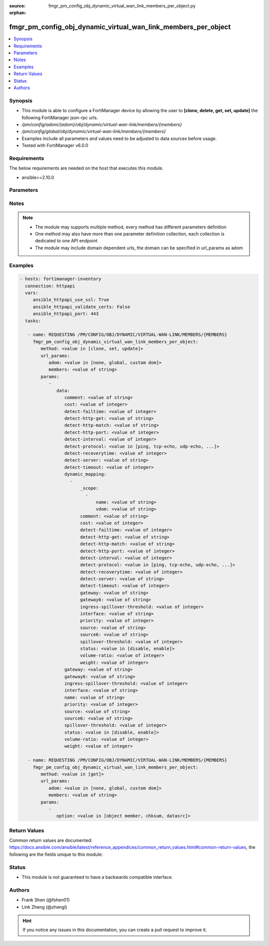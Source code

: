 :source: fmgr_pm_config_obj_dynamic_virtual_wan_link_members_per_object.py

:orphan:

.. _fmgr_pm_config_obj_dynamic_virtual_wan_link_members_per_object:

fmgr_pm_config_obj_dynamic_virtual_wan_link_members_per_object
++++++++++++++++++++++++++++++++++++++++++++++++++++++++++++++

.. versionadded:: 2.10

.. contents::
   :local:
   :depth: 1


Synopsis
--------

- This module is able to configure a FortiManager device by allowing the user to **[clone, delete, get, set, update]** the following FortiManager json-rpc urls.
- `/pm/config/adom/{adom}/obj/dynamic/virtual-wan-link/members/{members}`
- `/pm/config/global/obj/dynamic/virtual-wan-link/members/{members}`
- Examples include all parameters and values need to be adjusted to data sources before usage.
- Tested with FortiManager v6.0.0


Requirements
------------
The below requirements are needed on the host that executes this module.

- ansible>=2.10.0



Parameters
----------

.. raw:: html

 <ul>
 <li><span class="li-head">url_params</span> - parameters in url path <span class="li-normal">type: dict</span> <span class="li-required">required: true</span></li>
 <ul class="ul-self">
 <li><span class="li-head">adom</span> - the domain prefix <span class="li-normal">type: str</span> <span class="li-normal"> choices: none, global, custom dom</span></li>
 <li><span class="li-head">members</span> - the object name <span class="li-normal">type: str</span> </li>
 </ul>
 <li><span class="li-head">parameters for method: [clone, set, update]</span> - </li>
 <ul class="ul-self">
 <li><span class="li-head">data</span> - No description for the parameter <span class="li-normal">type: dict</span> <ul class="ul-self">
 <li><span class="li-head">comment</span> - No description for the parameter <span class="li-normal">type: str</span> </li>
 <li><span class="li-head">cost</span> - No description for the parameter <span class="li-normal">type: int</span> </li>
 <li><span class="li-head">detect-failtime</span> - No description for the parameter <span class="li-normal">type: int</span> </li>
 <li><span class="li-head">detect-http-get</span> - No description for the parameter <span class="li-normal">type: str</span> </li>
 <li><span class="li-head">detect-http-match</span> - No description for the parameter <span class="li-normal">type: str</span> </li>
 <li><span class="li-head">detect-http-port</span> - No description for the parameter <span class="li-normal">type: int</span> </li>
 <li><span class="li-head">detect-interval</span> - No description for the parameter <span class="li-normal">type: int</span> </li>
 <li><span class="li-head">detect-protocol</span> - No description for the parameter <span class="li-normal">type: str</span>  <span class="li-normal">choices: [ping, tcp-echo, udp-echo, http]</span> </li>
 <li><span class="li-head">detect-recoverytime</span> - No description for the parameter <span class="li-normal">type: int</span> </li>
 <li><span class="li-head">detect-server</span> - No description for the parameter <span class="li-normal">type: str</span> </li>
 <li><span class="li-head">detect-timeout</span> - No description for the parameter <span class="li-normal">type: int</span> </li>
 <li><span class="li-head">dynamic_mapping</span> - No description for the parameter <span class="li-normal">type: array</span> <ul class="ul-self">
 <li><span class="li-head">_scope</span> - No description for the parameter <span class="li-normal">type: array</span> <ul class="ul-self">
 <li><span class="li-head">name</span> - No description for the parameter <span class="li-normal">type: str</span> </li>
 <li><span class="li-head">vdom</span> - No description for the parameter <span class="li-normal">type: str</span> </li>
 </ul>
 <li><span class="li-head">comment</span> - No description for the parameter <span class="li-normal">type: str</span> </li>
 <li><span class="li-head">cost</span> - No description for the parameter <span class="li-normal">type: int</span> </li>
 <li><span class="li-head">detect-failtime</span> - No description for the parameter <span class="li-normal">type: int</span> </li>
 <li><span class="li-head">detect-http-get</span> - No description for the parameter <span class="li-normal">type: str</span> </li>
 <li><span class="li-head">detect-http-match</span> - No description for the parameter <span class="li-normal">type: str</span> </li>
 <li><span class="li-head">detect-http-port</span> - No description for the parameter <span class="li-normal">type: int</span> </li>
 <li><span class="li-head">detect-interval</span> - No description for the parameter <span class="li-normal">type: int</span> </li>
 <li><span class="li-head">detect-protocol</span> - No description for the parameter <span class="li-normal">type: str</span>  <span class="li-normal">choices: [ping, tcp-echo, udp-echo, http]</span> </li>
 <li><span class="li-head">detect-recoverytime</span> - No description for the parameter <span class="li-normal">type: int</span> </li>
 <li><span class="li-head">detect-server</span> - No description for the parameter <span class="li-normal">type: str</span> </li>
 <li><span class="li-head">detect-timeout</span> - No description for the parameter <span class="li-normal">type: int</span> </li>
 <li><span class="li-head">gateway</span> - No description for the parameter <span class="li-normal">type: str</span> </li>
 <li><span class="li-head">gateway6</span> - No description for the parameter <span class="li-normal">type: str</span> </li>
 <li><span class="li-head">ingress-spillover-threshold</span> - No description for the parameter <span class="li-normal">type: int</span> </li>
 <li><span class="li-head">interface</span> - No description for the parameter <span class="li-normal">type: str</span> </li>
 <li><span class="li-head">priority</span> - No description for the parameter <span class="li-normal">type: int</span> </li>
 <li><span class="li-head">source</span> - No description for the parameter <span class="li-normal">type: str</span> </li>
 <li><span class="li-head">source6</span> - No description for the parameter <span class="li-normal">type: str</span> </li>
 <li><span class="li-head">spillover-threshold</span> - No description for the parameter <span class="li-normal">type: int</span> </li>
 <li><span class="li-head">status</span> - No description for the parameter <span class="li-normal">type: str</span>  <span class="li-normal">choices: [disable, enable]</span> </li>
 <li><span class="li-head">volume-ratio</span> - No description for the parameter <span class="li-normal">type: int</span> </li>
 <li><span class="li-head">weight</span> - No description for the parameter <span class="li-normal">type: int</span> </li>
 </ul>
 <li><span class="li-head">gateway</span> - No description for the parameter <span class="li-normal">type: str</span> </li>
 <li><span class="li-head">gateway6</span> - No description for the parameter <span class="li-normal">type: str</span> </li>
 <li><span class="li-head">ingress-spillover-threshold</span> - No description for the parameter <span class="li-normal">type: int</span> </li>
 <li><span class="li-head">interface</span> - No description for the parameter <span class="li-normal">type: str</span> </li>
 <li><span class="li-head">name</span> - No description for the parameter <span class="li-normal">type: str</span> </li>
 <li><span class="li-head">priority</span> - No description for the parameter <span class="li-normal">type: int</span> </li>
 <li><span class="li-head">source</span> - No description for the parameter <span class="li-normal">type: str</span> </li>
 <li><span class="li-head">source6</span> - No description for the parameter <span class="li-normal">type: str</span> </li>
 <li><span class="li-head">spillover-threshold</span> - No description for the parameter <span class="li-normal">type: int</span> </li>
 <li><span class="li-head">status</span> - No description for the parameter <span class="li-normal">type: str</span>  <span class="li-normal">choices: [disable, enable]</span> </li>
 <li><span class="li-head">volume-ratio</span> - No description for the parameter <span class="li-normal">type: int</span> </li>
 <li><span class="li-head">weight</span> - No description for the parameter <span class="li-normal">type: int</span> </li>
 </ul>
 </ul>
 <li><span class="li-head">parameters for method: [delete]</span> - </li>
 <ul class="ul-self">
 </ul>
 <li><span class="li-head">parameters for method: [get]</span> - </li>
 <ul class="ul-self">
 <li><span class="li-head">option</span> - Set fetch option for the request. <span class="li-normal">type: str</span>  <span class="li-normal">choices: [object member, chksum, datasrc]</span> </li>
 </ul>
 </ul>






Notes
-----
.. note::

   - The module may supports multiple method, every method has different parameters definition

   - One method may also have more than one parameter definition collection, each collection is dedicated to one API endpoint

   - The module may include domain dependent urls, the domain can be specified in url_params as adom

Examples
--------

.. code-block:: yaml+jinja

 - hosts: fortimanager-inventory
   connection: httpapi
   vars:
      ansible_httpapi_use_ssl: True
      ansible_httpapi_validate_certs: False
      ansible_httpapi_port: 443
   tasks:

    - name: REQUESTING /PM/CONFIG/OBJ/DYNAMIC/VIRTUAL-WAN-LINK/MEMBERS/{MEMBERS}
      fmgr_pm_config_obj_dynamic_virtual_wan_link_members_per_object:
         method: <value in [clone, set, update]>
         url_params:
            adom: <value in [none, global, custom dom]>
            members: <value of string>
         params:
            -
               data:
                  comment: <value of string>
                  cost: <value of integer>
                  detect-failtime: <value of integer>
                  detect-http-get: <value of string>
                  detect-http-match: <value of string>
                  detect-http-port: <value of integer>
                  detect-interval: <value of integer>
                  detect-protocol: <value in [ping, tcp-echo, udp-echo, ...]>
                  detect-recoverytime: <value of integer>
                  detect-server: <value of string>
                  detect-timeout: <value of integer>
                  dynamic_mapping:
                    -
                        _scope:
                          -
                              name: <value of string>
                              vdom: <value of string>
                        comment: <value of string>
                        cost: <value of integer>
                        detect-failtime: <value of integer>
                        detect-http-get: <value of string>
                        detect-http-match: <value of string>
                        detect-http-port: <value of integer>
                        detect-interval: <value of integer>
                        detect-protocol: <value in [ping, tcp-echo, udp-echo, ...]>
                        detect-recoverytime: <value of integer>
                        detect-server: <value of string>
                        detect-timeout: <value of integer>
                        gateway: <value of string>
                        gateway6: <value of string>
                        ingress-spillover-threshold: <value of integer>
                        interface: <value of string>
                        priority: <value of integer>
                        source: <value of string>
                        source6: <value of string>
                        spillover-threshold: <value of integer>
                        status: <value in [disable, enable]>
                        volume-ratio: <value of integer>
                        weight: <value of integer>
                  gateway: <value of string>
                  gateway6: <value of string>
                  ingress-spillover-threshold: <value of integer>
                  interface: <value of string>
                  name: <value of string>
                  priority: <value of integer>
                  source: <value of string>
                  source6: <value of string>
                  spillover-threshold: <value of integer>
                  status: <value in [disable, enable]>
                  volume-ratio: <value of integer>
                  weight: <value of integer>

    - name: REQUESTING /PM/CONFIG/OBJ/DYNAMIC/VIRTUAL-WAN-LINK/MEMBERS/{MEMBERS}
      fmgr_pm_config_obj_dynamic_virtual_wan_link_members_per_object:
         method: <value in [get]>
         url_params:
            adom: <value in [none, global, custom dom]>
            members: <value of string>
         params:
            -
               option: <value in [object member, chksum, datasrc]>



Return Values
-------------


Common return values are documented: https://docs.ansible.com/ansible/latest/reference_appendices/common_return_values.html#common-return-values, the following are the fields unique to this module:


.. raw:: html

 <ul>
 <li><span class="li-return"> return values for method: [clone, delete, set, update]</span> </li>
 <ul class="ul-self">
 <li><span class="li-return">status</span>
 - No description for the parameter <span class="li-normal">type: dict</span> <ul class="ul-self">
 <li> <span class="li-return"> code </span> - No description for the parameter <span class="li-normal">type: int</span>  </li>
 <li> <span class="li-return"> message </span> - No description for the parameter <span class="li-normal">type: str</span>  </li>
 </ul>
 <li><span class="li-return">url</span>
 - No description for the parameter <span class="li-normal">type: str</span>  <span class="li-normal">example: /pm/config/adom/{adom}/obj/dynamic/virtual-wan-link/members/{members}</span>  </li>
 </ul>
 <li><span class="li-return"> return values for method: [get]</span> </li>
 <ul class="ul-self">
 <li><span class="li-return">data</span>
 - No description for the parameter <span class="li-normal">type: dict</span> <ul class="ul-self">
 <li> <span class="li-return"> comment </span> - No description for the parameter <span class="li-normal">type: str</span>  </li>
 <li> <span class="li-return"> cost </span> - No description for the parameter <span class="li-normal">type: int</span>  </li>
 <li> <span class="li-return"> detect-failtime </span> - No description for the parameter <span class="li-normal">type: int</span>  </li>
 <li> <span class="li-return"> detect-http-get </span> - No description for the parameter <span class="li-normal">type: str</span>  </li>
 <li> <span class="li-return"> detect-http-match </span> - No description for the parameter <span class="li-normal">type: str</span>  </li>
 <li> <span class="li-return"> detect-http-port </span> - No description for the parameter <span class="li-normal">type: int</span>  </li>
 <li> <span class="li-return"> detect-interval </span> - No description for the parameter <span class="li-normal">type: int</span>  </li>
 <li> <span class="li-return"> detect-protocol </span> - No description for the parameter <span class="li-normal">type: str</span>  </li>
 <li> <span class="li-return"> detect-recoverytime </span> - No description for the parameter <span class="li-normal">type: int</span>  </li>
 <li> <span class="li-return"> detect-server </span> - No description for the parameter <span class="li-normal">type: str</span>  </li>
 <li> <span class="li-return"> detect-timeout </span> - No description for the parameter <span class="li-normal">type: int</span>  </li>
 <li> <span class="li-return"> dynamic_mapping </span> - No description for the parameter <span class="li-normal">type: array</span> <ul class="ul-self">
 <li> <span class="li-return"> _scope </span> - No description for the parameter <span class="li-normal">type: array</span> <ul class="ul-self">
 <li> <span class="li-return"> name </span> - No description for the parameter <span class="li-normal">type: str</span>  </li>
 <li> <span class="li-return"> vdom </span> - No description for the parameter <span class="li-normal">type: str</span>  </li>
 </ul>
 <li> <span class="li-return"> comment </span> - No description for the parameter <span class="li-normal">type: str</span>  </li>
 <li> <span class="li-return"> cost </span> - No description for the parameter <span class="li-normal">type: int</span>  </li>
 <li> <span class="li-return"> detect-failtime </span> - No description for the parameter <span class="li-normal">type: int</span>  </li>
 <li> <span class="li-return"> detect-http-get </span> - No description for the parameter <span class="li-normal">type: str</span>  </li>
 <li> <span class="li-return"> detect-http-match </span> - No description for the parameter <span class="li-normal">type: str</span>  </li>
 <li> <span class="li-return"> detect-http-port </span> - No description for the parameter <span class="li-normal">type: int</span>  </li>
 <li> <span class="li-return"> detect-interval </span> - No description for the parameter <span class="li-normal">type: int</span>  </li>
 <li> <span class="li-return"> detect-protocol </span> - No description for the parameter <span class="li-normal">type: str</span>  </li>
 <li> <span class="li-return"> detect-recoverytime </span> - No description for the parameter <span class="li-normal">type: int</span>  </li>
 <li> <span class="li-return"> detect-server </span> - No description for the parameter <span class="li-normal">type: str</span>  </li>
 <li> <span class="li-return"> detect-timeout </span> - No description for the parameter <span class="li-normal">type: int</span>  </li>
 <li> <span class="li-return"> gateway </span> - No description for the parameter <span class="li-normal">type: str</span>  </li>
 <li> <span class="li-return"> gateway6 </span> - No description for the parameter <span class="li-normal">type: str</span>  </li>
 <li> <span class="li-return"> ingress-spillover-threshold </span> - No description for the parameter <span class="li-normal">type: int</span>  </li>
 <li> <span class="li-return"> interface </span> - No description for the parameter <span class="li-normal">type: str</span>  </li>
 <li> <span class="li-return"> priority </span> - No description for the parameter <span class="li-normal">type: int</span>  </li>
 <li> <span class="li-return"> source </span> - No description for the parameter <span class="li-normal">type: str</span>  </li>
 <li> <span class="li-return"> source6 </span> - No description for the parameter <span class="li-normal">type: str</span>  </li>
 <li> <span class="li-return"> spillover-threshold </span> - No description for the parameter <span class="li-normal">type: int</span>  </li>
 <li> <span class="li-return"> status </span> - No description for the parameter <span class="li-normal">type: str</span>  </li>
 <li> <span class="li-return"> volume-ratio </span> - No description for the parameter <span class="li-normal">type: int</span>  </li>
 <li> <span class="li-return"> weight </span> - No description for the parameter <span class="li-normal">type: int</span>  </li>
 </ul>
 <li> <span class="li-return"> gateway </span> - No description for the parameter <span class="li-normal">type: str</span>  </li>
 <li> <span class="li-return"> gateway6 </span> - No description for the parameter <span class="li-normal">type: str</span>  </li>
 <li> <span class="li-return"> ingress-spillover-threshold </span> - No description for the parameter <span class="li-normal">type: int</span>  </li>
 <li> <span class="li-return"> interface </span> - No description for the parameter <span class="li-normal">type: str</span>  </li>
 <li> <span class="li-return"> name </span> - No description for the parameter <span class="li-normal">type: str</span>  </li>
 <li> <span class="li-return"> priority </span> - No description for the parameter <span class="li-normal">type: int</span>  </li>
 <li> <span class="li-return"> source </span> - No description for the parameter <span class="li-normal">type: str</span>  </li>
 <li> <span class="li-return"> source6 </span> - No description for the parameter <span class="li-normal">type: str</span>  </li>
 <li> <span class="li-return"> spillover-threshold </span> - No description for the parameter <span class="li-normal">type: int</span>  </li>
 <li> <span class="li-return"> status </span> - No description for the parameter <span class="li-normal">type: str</span>  </li>
 <li> <span class="li-return"> volume-ratio </span> - No description for the parameter <span class="li-normal">type: int</span>  </li>
 <li> <span class="li-return"> weight </span> - No description for the parameter <span class="li-normal">type: int</span>  </li>
 </ul>
 <li><span class="li-return">status</span>
 - No description for the parameter <span class="li-normal">type: dict</span> <ul class="ul-self">
 <li> <span class="li-return"> code </span> - No description for the parameter <span class="li-normal">type: int</span>  </li>
 <li> <span class="li-return"> message </span> - No description for the parameter <span class="li-normal">type: str</span>  </li>
 </ul>
 <li><span class="li-return">url</span>
 - No description for the parameter <span class="li-normal">type: str</span>  <span class="li-normal">example: /pm/config/adom/{adom}/obj/dynamic/virtual-wan-link/members/{members}</span>  </li>
 </ul>
 </ul>





Status
------

- This module is not guaranteed to have a backwards compatible interface.


Authors
-------

- Frank Shen (@fshen01)
- Link Zheng (@zhengl)


.. hint::

    If you notice any issues in this documentation, you can create a pull request to improve it.



